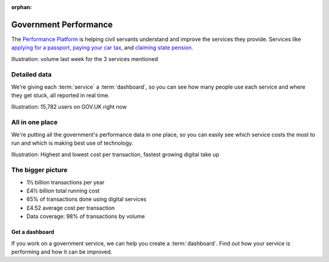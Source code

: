 .. _about:

:orphan:

Government Performance
######################

The `Performance Platform <https://www.gov.uk/performance>`_ is helping civil servants understand and improve the services they provide. Services like `applying for a passport <https://www.gov.uk/apply-renew-passport>`_, `paying your car tax <https://www.gov.uk/tax-disc>`_, and `claiming state pension <https://www.gov.uk/claim-state-pension-online>`_.

Illustration: volume last week for the 3 services mentioned

Detailed data
=============

We're giving each :term:`service` a :term:`dashboard`, so you can see how many people use each service and where they get stuck, all reported in real time.

Illustration: 15,782 users on GOV.UK right now

All in one place
================

We're putting all the government's performance data in one place, so you can easily see which service costs the most to run and which is making best use of technology.

Illustration: Highest and lowest cost per transaction, fastest growing digital take up

The bigger picture
==================

* 1½ billion transactions per year
* £4½ billion total running cost
* 65% of transactions done using digital services
* £4.52 average cost per transaction
* Data coverage: 98% of transactions by volume

===============
Get a dashboard
===============
If you work on a government service, we can help you create a :term:`dashboard`. Find out how your service is performing and how it can be improved.
